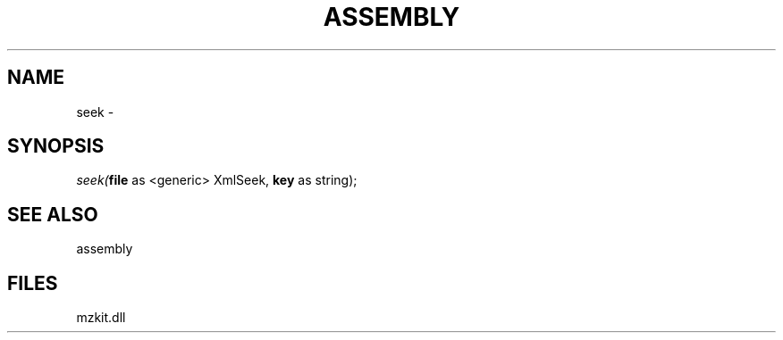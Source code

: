 .\" man page create by R# package system.
.TH ASSEMBLY 4 2000-Jan "seek" "seek"
.SH NAME
seek \- 
.SH SYNOPSIS
\fIseek(\fBfile\fR as <generic> XmlSeek, 
\fBkey\fR as string);\fR
.SH SEE ALSO
assembly
.SH FILES
.PP
mzkit.dll
.PP
